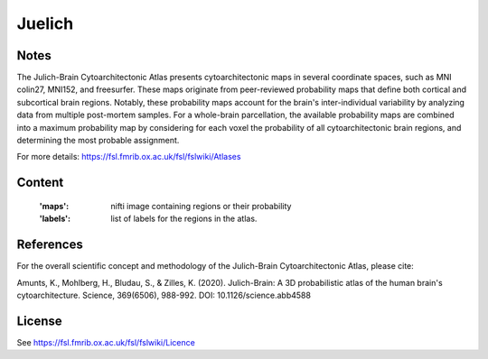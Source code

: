 Juelich
=======


Notes
-----
The Julich-Brain Cytoarchitectonic Atlas presents cytoarchitectonic maps in several coordinate spaces,
such as MNI colin27, MNI152, and freesurfer.
These maps originate from peer-reviewed probability maps that define
both cortical and subcortical brain regions.
Notably, these probability maps account for the brain's inter-individual variability
by analyzing data from multiple post-mortem samples.
For a whole-brain parcellation, the available probability maps are combined
into a maximum probability map by considering for each voxel the probability of all cytoarchitectonic brain regions,
and determining the most probable assignment.

For more details: https://fsl.fmrib.ox.ac.uk/fsl/fslwiki/Atlases

Content
-------
    :'maps': nifti image containing regions or their probability
    :'labels': list of labels for the regions in the atlas.


References
----------
For the overall scientific concept and methodology of the Julich-Brain Cytoarchitectonic Atlas, please cite:

Amunts, K., Mohlberg, H., Bludau, S., & Zilles, K. (2020).
Julich-Brain: A 3D probabilistic atlas of the human brain's cytoarchitecture.
Science, 369(6506), 988-992. DOI: 10.1126/science.abb4588


License
-------
See https://fsl.fmrib.ox.ac.uk/fsl/fslwiki/Licence
